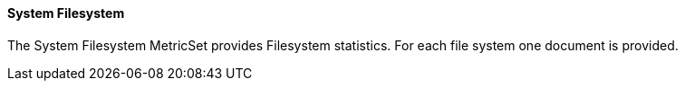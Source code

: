 ==== System Filesystem

The System Filesystem MetricSet provides Filesystem statistics. For each file system one document is provided.
